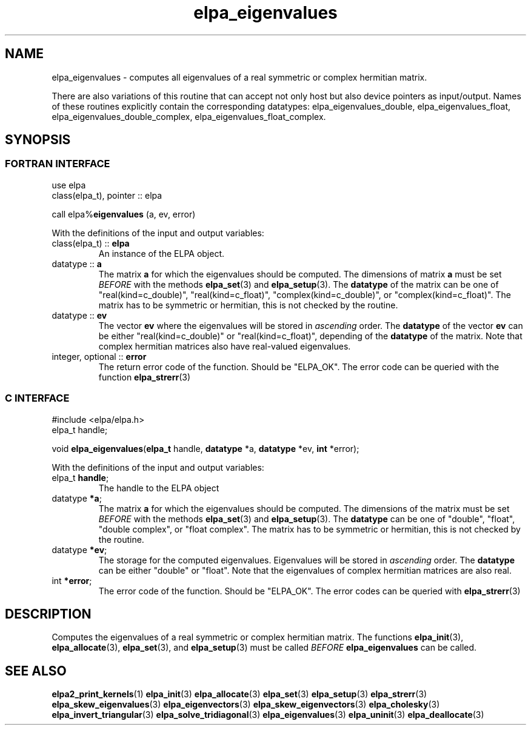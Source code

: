 .TH "elpa_eigenvalues" 3 "Wed Aug 9 2023" "ELPA" \" -*- nroff -*-
.ad l
.nh
.SH NAME
elpa_eigenvalues \- computes all eigenvalues of a real symmetric or complex hermitian matrix.
.sp
There are also variations of this routine that can accept not only host but also device pointers as input/output. 
Names of these routines explicitly contain the corresponding datatypes:
elpa_eigenvalues_double,
elpa_eigenvalues_float,
elpa_eigenvalues_double_complex,
elpa_eigenvalues_float_complex.

.SH SYNOPSIS
.br
.SS FORTRAN INTERFACE
use elpa
.br
class(elpa_t), pointer :: elpa
.br

call elpa%\fBeigenvalues\fP (a, ev, error)
.sp
With the definitions of the input and output variables:

.TP
class(elpa_t) :: \fB elpa\fP
An instance of the ELPA object.
.TP
datatype :: \fB a \fP
The matrix\fB a\fP for which the eigenvalues should be computed.
The dimensions of matrix\fB a\fP must be set\fI BEFORE\fP with the methods\fB elpa_set\fP(3) and\fB elpa_setup\fP(3). The\fB datatype\fP of the matrix can be one of "real(kind=c_double)", "real(kind=c_float)", "complex(kind=c_double)", or "complex(kind=c_float)". The matrix has to be symmetric or hermitian, this is not checked by the routine.
.TP
datatype ::\fB ev\fP
The vector\fB ev\fP where the eigenvalues will be stored in\fI ascending\fP order.
The\fB datatype\fP of the vector\fB ev\fP can be either "real(kind=c_double)" or "real(kind=c_float)", depending of the\fB datatype\fP of the matrix. Note that complex hermitian matrices also have real-valued eigenvalues.
.TP
integer, optional :: \fB error\fP
The return error code of the function. Should be "ELPA_OK". The error code can be queried with the function\fB elpa_strerr\fP(3)

.br
.SS C INTERFACE
#include <elpa/elpa.h>
.br
elpa_t handle;

.br
void\fB elpa_eigenvalues\fP(\fBelpa_t\fP handle,\fB datatype\fP *a,\fB datatype\fP *ev,\fB int\fP *error);
.sp
With the definitions of the input and output variables:

.TP
elpa_t \fB handle\fP;
The handle to the ELPA object
.TP
datatype \fB *a\fP;
The matrix\fB a\fP for which the eigenvalues should be computed.
The dimensions of the matrix must be set\fI BEFORE\fP with the methods\fB elpa_set\fP(3) and\fB elpa_setup\fP(3).
The\fB datatype\fP can be one of "double", "float", "double complex", or "float complex".
The matrix has to be symmetric or hermitian, this is not checked by the routine.
.TP
datatype \fB *ev\fP;
The storage for the computed eigenvalues.
Eigenvalues will be stored in\fI ascending\fP order.
The\fB datatype\fP can be either "double" or "float".
Note that the eigenvalues of complex hermitian matrices are also real.
.TP
int \fB *error\fP;
The error code of the function. Should be "ELPA_OK". The error codes can be queried with\fB elpa_strerr\fP(3)

.SH DESCRIPTION
Computes the eigenvalues of a real symmetric or complex hermitian matrix. The functions\fB elpa_init\fP(3),\fB elpa_allocate\fP(3),\fB elpa_set\fP(3), and\fB elpa_setup\fP(3) must be called\fI BEFORE\fP\fB elpa_eigenvalues\fP can be called.

.SH SEE ALSO
\fBelpa2_print_kernels\fP(1)\fB elpa_init\fP(3)\fB elpa_allocate\fP(3)\fB elpa_set\fP(3)\fB elpa_setup\fP(3)\fB elpa_strerr\fP(3)\fB elpa_skew_eigenvalues\fP(3)\fB elpa_eigenvectors\fP(3)\fB elpa_skew_eigenvectors\fP(3)\fB elpa_cholesky\fP(3)\fB elpa_invert_triangular\fP(3)\fB elpa_solve_tridiagonal\fP(3)\fB elpa_eigenvalues\fP(3)\fB elpa_uninit\fP(3)\fB elpa_deallocate\fP(3)
